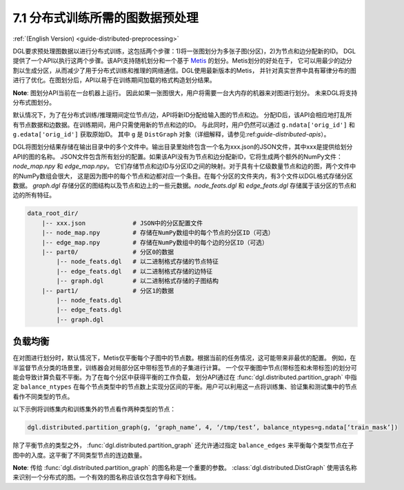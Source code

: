 .. _guide_cn-distributed-preprocessing:

7.1 分布式训练所需的图数据预处理
------------------------------------------

:ref:`(English Version) <guide-distributed-preprocessing>`

DGL要求预处理图数据以进行分布式训练，这包括两个步骤：1)将一张图划分为多张子图(分区)，2)为节点和边分配新的ID。
DGL提供了一个API以执行这两个步骤。该API支持随机划分和一个基于
`Metis <http://glaros.dtc.umn.edu/gkhome/views/metis>`__ 的划分。Metis划分的好处在于，
它可以用最少的边分割以生成分区，从而减少了用于分布式训练和推理的网络通信。DGL使用最新版本的Metis，
并针对真实世界中具有幂律分布的图进行了优化。在图划分后，API以易于在训练期间加载的格式构造划分结果。

**Note**: 图划分API当前在一台机器上运行。 因此如果一张图很大，用户将需要一台大内存的机器来对图进行划分。
未来DGL将支持分布式图划分。

默认情况下，为了在分布式训练/推理期间定位节点/边，API将新ID分配给输入图的节点和边。
分配ID后，该API会相应地打乱所有节点数据和边数据。在训练期间，用户只需使用新的节点和边的ID。
与此同时，用户仍然可以通过 ``g.ndata['orig_id']`` 和 ``g.edata['orig_id']`` 获取原始ID。
其中 ``g`` 是 ``DistGraph`` 对象（详细解释，请参见:ref:`guide-distributed-apis`）。

DGL将图划分结果存储在输出目录中的多个文件中。输出目录里始终包含一个名为xxx.json的JSON文件，其中xxx是提供给划分API的图的名称。
JSON文件包含所有划分的配置。如果该API没有为节点和边分配新ID，它将生成两个额外的NumPy文件：`node_map.npy` 和 `edge_map.npy`。
它们存储节点和边ID与分区ID之间的映射。对于具有十亿级数量节点和边的图，两个文件中的NumPy数组会很大，
这是因为图中的每个节点和边都对应一个条目。在每个分区的文件夹内，有3个文件以DGL格式存储分区数据。
`graph.dgl` 存储分区的图结构以及节点和边上的一些元数据。`node_feats.dgl` 和 `edge_feats.dgl` 存储属于该分区的节点和边的所有特征。

.. code-block:: none

    data_root_dir/
        |-- xxx.json             # JSON中的分区配置文件
        |-- node_map.npy         # 存储在NumPy数组中的每个节点的分区ID（可选）
        |-- edge_map.npy         # 存储在NumPy数组中的每个边的分区ID（可选）
        |-- part0/               # 分区0的数据
            |-- node_feats.dgl   # 以二进制格式存储的节点特征
            |-- edge_feats.dgl   # 以二进制格式存储的边特征
            |-- graph.dgl        # 以二进制格式存储的子图结构
        |-- part1/               # 分区1的数据
            |-- node_feats.dgl
            |-- edge_feats.dgl
            |-- graph.dgl

负载均衡
~~~~~~~~~~~~~~

在对图进行划分时，默认情况下，Metis仅平衡每个子图中的节点数。根据当前的任务情况，这可能带来非最优的配置。
例如，在半监督节点分类的场景里，训练器会对局部分区中带标签节点的子集进行计算。
一个仅平衡图中节点(带标签和未带标签)的划分可能会导致计算负载不平衡。为了在每个分区中获得平衡的工作负载，
划分API通过在 :func:`dgl.distributed.partition_graph` 中指定 ``balance_ntypes``
在每个节点类型中的节点数上实现分区间的平衡。用户可以利用这一点将训练集、验证集和测试集中的节点看作不同类型的节点。

以下示例将训练集内和训练集外的节点看作两种类型的节点：

.. code:: python

    dgl.distributed.partition_graph(g, ‘graph_name’, 4, ‘/tmp/test’, balance_ntypes=g.ndata[‘train_mask’])

除了平衡节点的类型之外， :func:`dgl.distributed.partition_graph` 还允许通过指定
``balance_edges`` 来平衡每个类型节点在子图中的入度。这平衡了不同类型节点的连边数量。

**Note**: 传给 :func:`dgl.distributed.partition_graph` 的图名称是一个重要的参数。
:class:`dgl.distributed.DistGraph` 使用该名称来识别一个分布式的图。一个有效的图名称应该仅包含字母和下划线。
